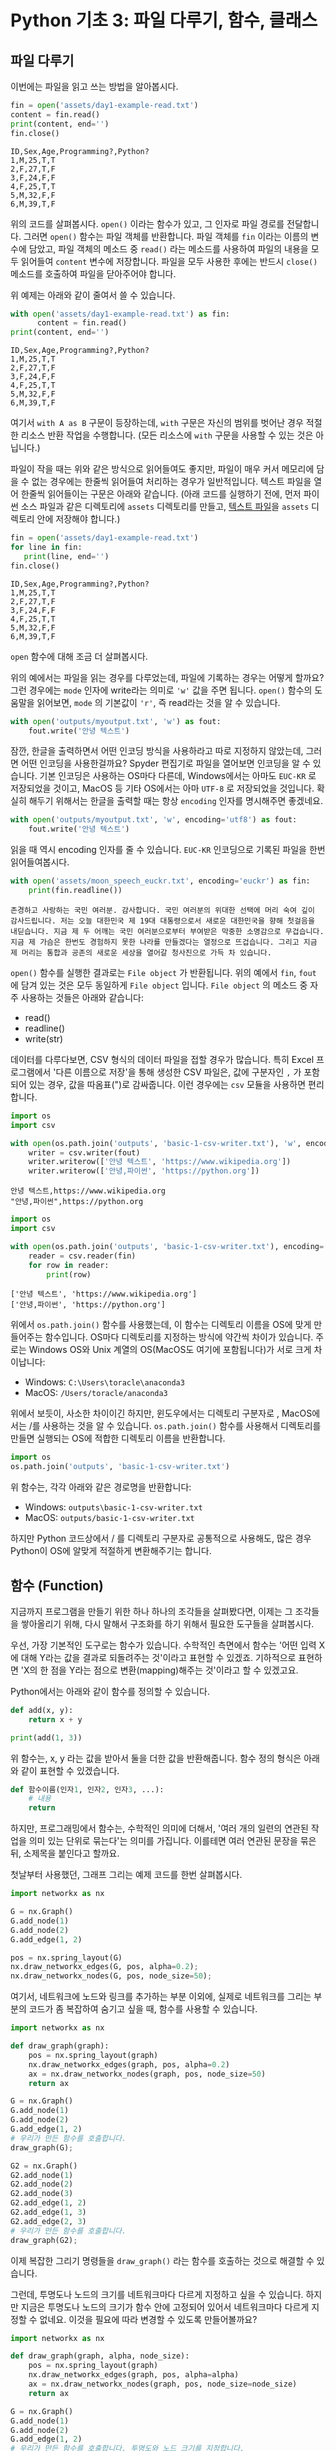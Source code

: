 * Python 기초 3: 파일 다루기, 함수, 클래스

#+BEGIN_SRC ipython :session :exports none
%matplotlib inline
from tabulate import tabulate

def tab(df):
    print(tabulate(df, headers='keys', tablefmt='orgtbl'))
#+END_SRC


** 파일 다루기

이번에는 파일을 읽고 쓰는 방법을 알아봅시다.

#+BEGIN_SRC python :results output :exports both
  fin = open('assets/day1-example-read.txt')
  content = fin.read()
  print(content, end='')
  fin.close()
#+END_SRC

#+RESULTS:
: ID,Sex,Age,Programming?,Python?
: 1,M,25,T,T
: 2,F,27,T,F
: 3,F,24,F,F
: 4,F,25,T,T
: 5,M,32,F,F
: 6,M,39,T,F

위의 코드를 살펴봅시다. ~open()~ 이라는 함수가 있고, 그 인자로 파일 경로를 전달합니다. 그러면 ~open()~ 함수는 파일 객체를 반환합니다. 파일 객체를 ~fin~ 이라는 이름의 변수에 담았고, 파일 객체의 메소드 중 ~read()~ 라는 메소드를 사용하여 파일의 내용을 모두 읽어들여 ~content~ 변수에 저장합니다. 파일을 모두 사용한 후에는 반드시 ~close()~ 메소드를 호출하여 파일을 닫아주어야 합니다.

위 예제는 아래와 같이 줄여서 쓸 수 있습니다.

#+BEGIN_SRC python :results output :exports both
  with open('assets/day1-example-read.txt') as fin:
        content = fin.read()
  print(content, end='')
#+END_SRC

#+RESULTS:
: ID,Sex,Age,Programming?,Python?
: 1,M,25,T,T
: 2,F,27,T,F
: 3,F,24,F,F
: 4,F,25,T,T
: 5,M,32,F,F
: 6,M,39,T,F

여기서 =with A as B= 구문이 등장하는데, =with= 구문은 자신의 범위를 벗어난 경우 적절한 리소스 반환 작업을 수행합니다. (모든 리소스에 =with= 구문을 사용할 수 있는 것은 아닙니다.)

파일이 작을 때는 위와 같은 방식으로 읽어들여도 좋지만, 파일이 매우 커서 메모리에 담을 수 없는 경우에는 한줄씩 읽어들여 처리하는 경우가 일반적입니다. 텍스트 파일을 열어 한줄씩 읽어들이는 구문은 아래와 같습니다. (아래 코드를 실행하기 전에, 먼저 파이썬 소스 파일과 같은 디렉토리에 =assets= 디렉토리를 만들고, [[file:assets/day1-example-read.txt][텍스트 파일]]을 =assets= 디렉토리 안에 저장해야 합니다.)

#+BEGIN_SRC python :results output :exports both
  fin = open('assets/day1-example-read.txt')
  for line in fin:
     print(line, end='')
  fin.close()
#+END_SRC

#+RESULTS:
: ID,Sex,Age,Programming?,Python?
: 1,M,25,T,T
: 2,F,27,T,F
: 3,F,24,F,F
: 4,F,25,T,T
: 5,M,32,F,F
: 6,M,39,T,F

=open= 함수에 대해 조금 더 살펴봅시다.

위의 예에서는 파일을 읽는 경우를 다루었는데, 파일에 기록하는 경우는 어떻게 할까요? 그런 경우에는 ~mode~ 인자에 write라는 의미로 ~'w'~ 값을 주면 됩니다. ~open()~ 함수의 도움말을 읽어보면, ~mode~ 의 기본값이 ~'r'~, 즉 read라는 것을 알 수 있습니다.

#+BEGIN_SRC python :results output :exports both
  with open('outputs/myoutput.txt', 'w') as fout:
      fout.write('안녕 텍스트')
#+END_SRC

잠깐, 한글을 출력하면서 어떤 인코딩 방식을 사용하라고 따로 지정하지 않았는데, 그러면 어떤 인코딩을 사용한걸까요? Spyder 편집기로 파일을 열어보면 인코딩을 알 수 있습니다. 기본 인코딩은 사용하는 OS마다 다른데, Windows에서는 아마도 =EUC-KR= 로 저장되었을 것이고, MacOS 등 기타 OS에서는 아마 =UTF-8= 로 저장되었을 것입니다. 확실히 해두기 위해서는 한글을 출력할 때는 항상 ~encoding~ 인자를 명시해주면 좋겠네요.

#+BEGIN_SRC python :results output :exports both
  with open('outputs/myoutput.txt', 'w', encoding='utf8') as fout:
      fout.write('안녕 텍스트')
#+END_SRC

읽을 때 역시 encoding 인자를 줄 수 있습니다. =EUC-KR= 인코딩으로 기록된 파일을 한번 읽어들여봅시다.

#+BEGIN_SRC python :results output :exports both
  with open('assets/moon_speech_euckr.txt', encoding='euckr') as fin:
      print(fin.readline())
#+END_SRC

#+RESULTS:
: 존경하고 사랑하는 국민 여러분. 감사합니다. 국민 여러분의 위대한 선택에 머리 숙여 깊이 감사드립니다. 저는 오늘 대한민국 제 19대 대통령으로서 새로운 대한민국을 향해 첫걸음을 내딛습니다. 지금 제 두 어깨는 국민 여러분으로부터 부여받은 막중한 소명감으로 무겁습니다. 지금 제 가슴은 한번도 경험하지 못한 나라를 만들겠다는 열정으로 뜨겁습니다. 그리고 지금 제 머리는 통합과 공존의 새로운 세상을 열어갈 청사진으로 가득 차 있습니다.


~open()~ 함수를 실행한 결과로는 =File object= 가 반환됩니다. 위의 예에서 ~fin~, ~fout~ 에 담겨 있는 것은 모두 동일하게 =File object= 입니다. =File object= 의 메소드 중 자주 사용하는 것들은 아래와 같습니다:

 - read()
 - readline()
 - write(str)

데이터를 다루다보면, CSV 형식의 데이터 파일을 접할 경우가 많습니다. 특히 Excel 프로그램에서 '다른 이름으로 저장'을 통해 생성한 CSV 파일은, 값에 구분자인 =,= 가 포함되어 있는 경우, 값을 따옴표(")로 감싸줍니다. 이런 경우에는 =csv= 모듈을 사용하면 편리합니다.

#+BEGIN_SRC python :exports both :results output
  import os
  import csv

  with open(os.path.join('outputs', 'basic-1-csv-writer.txt'), 'w', encoding='utf8') as fout:
      writer = csv.writer(fout)
      writer.writerow(['안녕 텍스트', 'https://www.wikipedia.org'])
      writer.writerow(['안녕,파이썬', 'https://python.org'])
#+END_SRC

#+BEGIN_EXAMPLE
안녕 텍스트,https://www.wikipedia.org
"안녕,파이썬",https://python.org
#+END_EXAMPLE

#+BEGIN_SRC python :exports both :results output
  import os
  import csv

  with open(os.path.join('outputs', 'basic-1-csv-writer.txt'), encoding='utf8') as fin:
      reader = csv.reader(fin)
      for row in reader:
          print(row)
#+END_SRC

#+RESULTS:
: ['안녕 텍스트', 'https://www.wikipedia.org']
: ['안녕,파이썬', 'https://python.org']

위에서 =os.path.join()= 함수를 사용했는데, 이 함수는 디렉토리 이름을 OS에 맞게 만들어주는 함수입니다. OS마다 디렉토리를 지정하는 방식에 약간씩 차이가 있습니다. 주로는 Windows OS와 Unix 계열의 OS(MacOS도 여기에 포함됩니다)가 서로 크게 차이납니다:

 - Windows: =C:\Users\toracle\anaconda3=
 - MacOS: =/Users/toracle/anaconda3=

위에서 보듯이, 사소한 차이이긴 하지만, 윈도우에서는 디렉토리 구분자로 \를, MacOS에서는 /를 사용하는 것을 알 수 있습니다. =os.path.join()= 함수를 사용해서 디렉토리를 만들면 실행되는 OS에 적합한 디렉토리 이름을 반환합니다.

#+BEGIN_SRC python :exports both :results output
import os
os.path.join('outputs', 'basic-1-csv-writer.txt')
#+END_SRC

위 함수는, 각각 아래와 같은 경로명을 반환합니다:

 - Windows: =outputs\basic-1-csv-writer.txt=
 - MacOS: =outputs/basic-1-csv-writer.txt=

하지만 Python 코드상에서 / 를 디렉토리 구분자로 공통적으로 사용해도, 많은 경우 Python이 OS에 알맞게 적절하게 변환해주기는 합니다.


** 함수 (Function)

지금까지 프로그램을 만들기 위한 하나 하나의 조각들을 살펴봤다면, 이제는 그 조각들을 쌓아올리기 위해, 다시 말해서 구조화를 하기 위해서 필요한 도구들을 살펴봅시다.

우선, 가장 기본적인 도구로는 함수가 있습니다. 수학적인 측면에서 함수는 '어떤 입력 X에 대해 Y라는 값을 결과로 되돌려주는 것'이라고 표현할 수 있겠죠. 기하적으로 표현하면 'X의 한 점을 Y라는 점으로 변환(mapping)해주는 것'이라고 할 수 있겠고요.

Python에서는 아래와 같이 함수를 정의할 수 있습니다.

#+BEGIN_SRC python :results output
def add(x, y):
    return x + y

print(add(1, 3))
#+END_SRC

#+RESULTS:
: 4

위 함수는, x, y 라는 값을 받아서 둘을 더한 값을 반환해줍니다. 함수 정의 형식은 아래와 같이 표현할 수 있겠습니다.

#+BEGIN_SRC python :results output
def 함수이름(인자1, 인자2, 인자3, ...):
    # 내용
    return
#+END_SRC

하지만, 프로그래밍에서 함수는, 수학적인 의미에 더해서, '여러 개의 일련의 연관된 작업을 의미 있는 단위로 묶는다'는 의미를 가집니다. 이를테면 여러 연관된 문장을 묶은 뒤, 소제목을 붙인다고 할까요.

첫날부터 사용했던, 그래프 그리는 예제 코드를 한번 살펴봅시다.

#+BEGIN_SRC python :exports code :results raw
  import networkx as nx

  G = nx.Graph()
  G.add_node(1)
  G.add_node(2)
  G.add_edge(1, 2)

  pos = nx.spring_layout(G)
  nx.draw_networkx_edges(G, pos, alpha=0.2);
  nx.draw_networkx_nodes(G, pos, node_size=50);
#+END_SRC

여기서, 네트워크에 노드와 링크를 추가하는 부분 이외에, 실제로 네트워크를 그리는 부분의 코드가 좀 복잡하여 숨기고 싶을 때, 함수를 사용할 수 있습니다.

#+BEGIN_SRC python :exports code :results
  import networkx as nx

  def draw_graph(graph):
      pos = nx.spring_layout(graph)
      nx.draw_networkx_edges(graph, pos, alpha=0.2)
      ax = nx.draw_networkx_nodes(graph, pos, node_size=50)
      return ax

  G = nx.Graph()
  G.add_node(1)
  G.add_node(2)
  G.add_edge(1, 2)
  # 우리가 만든 함수를 호출합니다.
  draw_graph(G);

  G2 = nx.Graph()
  G2.add_node(1)
  G2.add_node(2)
  G2.add_node(3)
  G2.add_edge(1, 2)
  G2.add_edge(1, 3)
  G2.add_edge(2, 3)
  # 우리가 만든 함수를 호출합니다.
  draw_graph(G2);
#+END_SRC


이제 복잡한 그리기 명령들을 =draw_graph()= 라는 함수를 호출하는 것으로 해결할 수 있습니다.

그런데, 투명도나 노드의 크기를 네트워크마다 다르게 지정하고 싶을 수 있습니다. 하지만 지금은 투명도나 노드의 크기가 함수 안에 고정되어 있어서 네트워크마다 다르게 지정할 수 없네요. 이것을 필요에 따라 변경할 수 있도록 만들어볼까요?

#+BEGIN_SRC python :exports code :results raw :ipyfile outputs/basic-3-nx-func.png
  import networkx as nx

  def draw_graph(graph, alpha, node_size):
      pos = nx.spring_layout(graph)
      nx.draw_networkx_edges(graph, pos, alpha=alpha)
      ax = nx.draw_networkx_nodes(graph, pos, node_size=node_size)
      return ax

  G = nx.Graph()
  G.add_node(1)
  G.add_node(2)
  G.add_edge(1, 2)
  # 우리가 만든 함수를 호출합니다. 투명도와 노드 크기를 지정합니다.
  draw_graph(G, 0.2, 50);

  G2 = nx.Graph()
  G2.add_node(1)
  G2.add_node(2)
  G2.add_node(3)
  G2.add_edge(1, 2)
  G2.add_edge(1, 3)
  G2.add_edge(2, 3)
  # 우리가 만든 함수를 호출합니다. 투명도와 노드 크기를 지정합니다.
  draw_graph(G2, 0.5, 100);
#+END_SRC

위와 같이 =draw_graph()= 함수에 =graph= 라는 인자 외에도 =alpha=, =node_size= 라는 인자값을 줄 수 있도록 함수 정의를 확대했습니다. 그런데 이번에는 =draw_graph()= 함수를 호출하여 사용할 때마다 매번 =graph=, =alpha=, =node_size= 세 인자를 꼬박꼬박 넣어줘야 하는 것이 불편합니다. =alpha=, =node_size= 인자는 주로 많이 쓰는 값이 정해져 있고, 예외적인 경우에만 다르게 지정할 수 있게 하면 좋겠습니다.

#+BEGIN_SRC python :exports code :results raw :ipyfile outputs/basic-3-nx-func.png
  import networkx as nx

  def draw_graph(graph, alpha=0.2, node_size=50):
      pos = nx.spring_layout(graph)
      nx.draw_networkx_edges(graph, pos, alpha=alpha)
      ax = nx.draw_networkx_nodes(graph, pos, node_size=node_size)
      return ax

  G = nx.Graph()
  G.add_node(1)
  G.add_node(2)
  G.add_edge(1, 2)
  # 우리가 만든 함수를 호출합니다. 투명도와 노드 크기를 생략합니다.
  draw_graph(G);

  G2 = nx.Graph()
  G2.add_node(1)
  G2.add_node(2)
  G2.add_node(3)
  G2.add_edge(1, 2)
  G2.add_edge(1, 3)
  G2.add_edge(2, 3)
  # 우리가 만든 함수를 호출합니다. 투명도와 노드 크기를 지정합니다.
  draw_graph(G2, 0.5, 100);
#+END_SRC

위와 같이 함수를 선언할 때 인자에 기본값을 부여하면, 함수를 호출할 때 기본값이 부여된 인자들을 생략할 수 있습니다.


함수가 어떤 것인지 실제 사례를 살펴보았습니다.

함수 자체에 대해서 조금 더 살펴봅시다.

*** Positional argument vs Keyword argument

앞의 예에서, ~remove_low_frequency()~ 함수의 인자 중 ~cutoff~ 인자가 약간 다르게 생긴 것을 볼 수 있습니다.

#+BEGIN_SRC python
  def draw_graph(graph, alpha=0.2, node_size=50):
      return
#+END_SRC

~graph~ 와 같은, ~=~ 표시가 없이 정의된 인자를 위치 인자라고 하고, ~alpha~ 와 같이 ~=~ 표시와 함께 값이 정의된 인자를 키워드 인자라고 합니다.

위치 인자는 위치에 의해서 변수가 할당됩니다. 아래와 같은 함수가 있다고 할 때, 주어지는 인자의 순서에 따라서 함수를 정의할 때 지정된 변수에 값이 들어갑니다.

#+BEGIN_SRC python :results output :export both
  def positional(arg1, arg2):
      print('I am', arg1, arg2)

  positional('a', 'boy')
  positional('boy', 'a')
#+END_SRC

#+RESULTS:
: I am a boy
: I am boy a


반면, ~alpha~ 와 같은 키워드 인자는 이름을 지정해서 부여할 수 있습니다. 이름을 부여하지 않으면 위치 인자와 동일하게 동작합니다.

#+BEGIN_SRC python :results output :export both
  def keyword(kwarg1=None, kwarg2='girl'):
      print('I am', kwarg1, kwarg2)

  keyword('a', 'boy')
  keyword('a', kwarg2='boy')
  keyword(kwarg1='a', kwarg2='boy')
  keyword(kwarg2='boy', kwarg1='a')
  keyword(kwarg1='a')
#+END_SRC

#+RESULTS:
: I am a boy
: I am a boy
: I am a boy
: I am a boy
: I am a girl

또한, 위치 인자는 생략이 불가능하지만, 키워드 인자는 생략이 가능합니다. 키워드 인자를 생략할 경우, 함수를 정의할 때 지정했던 기본값이 변수에 할당됩니다.

그리고, 위치 인자와 키워드 인자를 하나의 함수 선언에 동시에 사용할 수 있습니다. 하지만 그 경우에는, 위치 인자를 앞쪽에, 그리고 키워드 인자를 뒷쪽에 선언해야 합니다. 키워드 인자가 위치 인자보다 앞에 선언될 수 없습니다.

#+BEGIN_SRC python :results output :export both
def mixed(arg1, arg2, kwarg1='studying', kwarg2='excel'):
    print(arg1, arg2, kwarg1, kwarg2)

mixed('I', 'am', kwarg2='python')
#+END_SRC

#+RESULTS:
: I am studying python


#+BEGIN_SRC python
  def mixed2(kwarg0=None, arg1, arg2, kwarg1='studying', kwarg2='excel'): # 키워드 인자가 위치 인자의 앞에 선언될 수 없음
      return

  mixed('I')                      # 위치 인자는 생략할 수 없음 (arg2가 주어지지 않았음)
#+END_SRC

#+RESULTS:


*** Argument list unpacking

그런데 가만히 살펴보면, 위치 인자는 ~list~ 나 ~tuple~ 과 닮아있고, 키워드 인자는 ~dict~ 와 닮아있습니다. ~list~ 나 ~tuple~ 도 위치로만 각 원소를 지칭할 수 있고, ~dict~ 는 이름으로 부를 수 있습니다.

이런 특성을 활용해서, 인자를 직접 코드에 기재하지 않고도, ~list~ 나 ~tuple~, ~dict~ 를 사용해서 부여할 수 있습니다.

#+BEGIN_SRC python :results output
def mixed(arg1, arg2, kwarg1='studying', kwarg2='excel'):
    print(arg1, arg2, kwarg1, kwarg2)

args = ['I', 'am']
mixed(*args)

args = ['We', 'are']
mixed(*args)

kwargs = {'kwarg2': 'python'}
mixed(*args, **kwargs)
#+END_SRC

#+RESULTS:
: I am studying excel
: We are studying excel
: We are studying python

위와 같이, 위치 인자로 전달할 값들을 ~list~ 나 ~tuple~ 에 넣고, 함수에 넣어줄 때는 변수 이름 앞에 ~*~ 을 붙여주면, ~,~ 를 사용해서 연속된 값을 넣어준 것과 같은 효과가 납니다.

비슷하게, 키워드 인자로 전달할 값들을 ~dict~ 에 인자의 이름과 함께 넣고, 변수 이름 앞에 ~**~ 를 붙여주면, 이름을 지정해서 값을 넣어준 것과 같은 효과가 납니다.


*** First-class function & lambda function

다음으로 살펴볼 것은, Python의 일급 함수 언어로서의 특성입니다. first-class function 이라고 하는데, 함수를 일급 시민으로 취급한다는 이야기입니다. 프로그래밍 언어에서 일급 시민으로 취급한다는 이야기는, 함수를 변수에 저장하거나 함수의 인자로 전달하는 등, 일반적인 값처럼 동일하게 다룰 수 있다는 것을 뜻합니다.

설명하자면 복잡하니, 다음 예를 보시죠.

#+BEGIN_SRC python :results output :exports both
  a_list = 1.3453
  a_function = round              # 변수에 round 함수를 저장. 함수 이름만으로 지칭.
  print(a_function(a_list))       # 변수에 저장된 함수를 실행
#+END_SRC

#+RESULTS:
: 1

위와 같이, Python에서는 함수를 변수에 저장할 수도 있고, 변수에 저장된 함수를 실행할 수도 있습니다.

그러면 이런 기능이 어디에서 쓸모가 있을까요? 아래와 같은 사례를 생각해봅시다.

#+BEGIN_SRC python :results output :exports both
  a_list = [1.3453, 4.33240, 4.38273, 2.2381, -30.3942]

  def clean_data(lst, func=round):
      return list([func(element) for element in lst])

  print(clean_data(a_list))
  print(clean_data(a_list, func=abs))
#+END_SRC

#+RESULTS:
: [1, 4, 4, 2, -30]
: [1.3453, 4.3324, 4.38273, 2.2381, 30.3942]

이후에 더 자세히 살펴보겠지만, =pandas= 라이브러리를 사용할 때에 이 기능을 활용할 일이 생깁니다.


#+BEGIN_SRC ipython :session :results raw :exports code
  import pandas as pd

  df = pd.DataFrame([1.3453, 4.33240, 4.38273, 2.2381, -30.3942])
  rounded_df = df.apply(round)
  rounded_df
#+END_SRC

#+BEGIN_SRC ipython :session :exports result :results output raw
tab(rounded_df)
#+END_SRC

#+RESULTS:
|   |   0 |
|---+-----|
| 0 |   1 |
| 1 |   4 |
| 2 |   4 |
| 3 |   2 |
| 4 | -30 |

그런데 =round= 함수는 인자를 가질 수 있습니다. 소숫점 몇자리에서 반올림할 것인지 결졍할 수 있습니다. 이런 경우는 어떻게 해야 할까요? 우선 아래와 같이 별도의 함수를 정의해서 사용할 수 있겠습니다.

#+BEGIN_SRC ipython :session :results raw :exports code
  import pandas as pd

  def round_two_decimal_point(val):
      return round(val, 2)

  df = pd.DataFrame([1.3453, 4.33240, 4.38273, 2.2381, -30.3942])
  rounded_df = df.apply(round_two_decimal_point)
  rounded_df
#+END_SRC

#+BEGIN_SRC ipython :session :exports result :results output raw
tab(rounded_df)
#+END_SRC

#+RESULTS:
|   |      0 |
|---+--------|
| 0 |   1.35 |
| 1 |   4.33 |
| 2 |   4.38 |
| 3 |   2.24 |
| 4 | -30.39 |


그런데 이렇게 한 번만 사용할 함수를 정의하자니 함수를 정의하는 구문이 간단하기는 하지만 다소 거추장스럽습니다. 이럴 때는 람다(lambda) 함수를 사용할 수 있습니다. 람다 함수는, 이름이 없는 함수로, 간편하게 함수를 정의할 수 있습니다. 일반적으로 ~def <funcname>(args...):~ 형태로 함수를 정의하는 대신, 람다 함수는 ~lambda arg...:~ 형태로 함수를 간결하게 정의합니다.

위의 코드를 단계적으로 람다 함수로 대체하면 아래와 같습니다.

#+BEGIN_SRC ipython :session :results raw :exports code
  import pandas as pd

  round_two_decimal_point = lambda val: round(val, 2)

  df = pd.DataFrame([1.3453, 4.33240, 4.38273, 2.2381, -30.3942])
  rounded_df = df.apply(round_two_decimal_point)
  rounded_df
#+END_SRC

#+BEGIN_SRC ipython :session :results raw :exports code
  import pandas as pd

  df = pd.DataFrame([1.3453, 4.33240, 4.38273, 2.2381, -30.3942])
  rounded_df = df.apply(lambda val: round(val, 2))
  rounded_df
#+END_SRC

#+BEGIN_SRC ipython :session :exports result :results output raw
tab(rounded_df)
#+END_SRC

#+RESULTS:
|   |      0 |
|---+--------|
| 0 |   1.35 |
| 1 |   4.33 |
| 2 |   4.38 |
| 3 |   2.24 |
| 4 | -30.39 |

이해가 잘 되지 않으면, 그냥 이름 있는 함수를 사용해도 됩니다.


*** 함수를 활용한 코드 정리 사례

이전에 의미망 예제가 조금 복잡했었죠? 그걸 함수를 사용해서 묶어보겠습니다.

#+BEGIN_SRC python :results output :exports both
  import networkx as nx
  import matplotlib.pyplot as plt

  def read_file(path):
      with open(path) as fin:
          return fin.read()

  def construct_wordnet(text):
      lines = text.split('\n')      # 줄 단위로 자른다

      word_edges = {}

      for line in lines:
          _line = line.strip()
          if not _line:             # 빈줄이면 건너뛴다
              continue
          statements = _line.split('.') # 문장 단위로 자른다
          for statement in statements: # 빈 문장이면 건너뛴다
              if not statement:
                  continue
              words = statement.split(' ') # 단어 단위로 자른다
              cleansed_words = [w.replace('.', '').replace(',', '').strip() for w in words] # 단어에서 구두점이나 공백을 없앤다
              cleansed_words_2 = [w for w in cleansed_words if len(w) > 1] # 구두점 및 공백 제거로 인해 빈 문자열이 되어버린 원소, 그리고 한글자 단어를 제거한다
              num_words = len(cleansed_words_2)
              for index_i in range(num_words): # 한 문장에 등장한 단어들을 서로 연결한다
                  word_i = cleansed_words_2[index_i]
                  for index_j in range(index_i+1, num_words):
                      word_j = cleansed_words_2[index_j]
                      word_to_word = (word_i, word_j)
                      word_to_word = tuple(sorted(word_to_word))
                      word_edges[word_to_word] = word_edges.setdefault(word_to_word, 0) + 1
      return word_edges

  def remove_low_frequency(word_edges, cutoff=2):
      # 등장 빈도가 1회인 edge는 제거한다
      keys = list(word_edges.keys())
      for key in keys:
          if word_edges[key] < cutoff:
              del word_edges[key]
      return

  def draw_graph(word_edges):
      G = nx.Graph()
      for (word_1, word_2), freq in word_edges.items():
          G.add_edge(word_1, word_2, weight=freq)

      pos = nx.kamada_kawai_layout(G)
      plt.figure(figsize=(12, 12))    # 결과 이미지 크기를 크게 지정 (12inch * 12inch)
      widths = [G[node1][node2]['weight'] for node1, node2 in G.edges()]
      nx.draw_networkx_edges(G, pos, width=widths, alpha=0.1)
      nx.draw_networkx_labels(G, pos, font_family='Noto Sans CJK KR') # 각자 시스템에 따라 적절한 폰트 이름으로 변경
      return
#+END_SRC

크게 세 부분으로 나누고 소제목(함수 이름)을 붙여주었습니다. 

 - 텍스트로부터 의미망 데이터를 만들어내는 부분
 - 빈도가 적은 링크는 제거하는 부분
 - 그래프를 그리는 부분

그리고, 데이터를 파일로부터 읽어들이는 함수를 하나 추가해봅시다.


#+BEGIN_SRC python
  def read_file(path):
      with open(path) as fin:
          return fin.read()
#+END_SRC

#+BEGIN_SRC ipython :results output :exports none
  import networkx as nx
  import matplotlib.pyplot as plt

  def read_file(path):
      with open(path) as fin:
          return fin.read()

  def construct_wordnet(text):
      lines = text.split('\n')      # 줄 단위로 자른다

      word_edges = {}

      for line in lines:
          _line = line.strip()
          if not _line:             # 빈줄이면 건너뛴다
              continue
          statements = _line.split('.') # 문장 단위로 자른다
          for statement in statements: # 빈 문장이면 건너뛴다
              if not statement:
                  continue
              words = statement.split(' ') # 단어 단위로 자른다
              cleansed_words = [w.replace('.', '').replace(',', '').strip() for w in words] # 단어에서 구두점이나 공백을 없앤다
              cleansed_words_2 = [w for w in cleansed_words if len(w) > 1] # 구두점 및 공백 제거로 인해 빈 문자열이 되어버린 원소, 그리고 한글자 단어를 제거한다
              num_words = len(cleansed_words_2)
              for index_i in range(num_words): # 한 문장에 등장한 단어들을 서로 연결한다
                  word_i = cleansed_words_2[index_i]
                  for index_j in range(index_i+1, num_words):
                      word_j = cleansed_words_2[index_j]
                      word_to_word = (word_i, word_j)
                      word_to_word = tuple(sorted(word_to_word))
                      word_edges[word_to_word] = word_edges.setdefault(word_to_word, 0) + 1
      return word_edges

  def remove_low_frequency(word_edges, cutoff=2):
      # 등장 빈도가 1회인 edge는 제거한다
      keys = list(word_edges.keys())
      for key in keys:
          if word_edges[key] < cutoff:
              del word_edges[key]
      return

  def draw_graph(word_edges):
      G = nx.Graph()
      for (word_1, word_2), freq in word_edges.items():
          G.add_edge(word_1, word_2, weight=freq)

      pos = nx.kamada_kawai_layout(G)
      plt.figure(figsize=(12, 12))    # 결과 이미지 크기를 크게 지정 (12inch * 12inch)
      widths = [G[node1][node2]['weight'] for node1, node2 in G.edges()]
      nx.draw_networkx_edges(G, pos, width=widths, alpha=0.1)
      nx.draw_networkx_labels(G, pos, font_family='Noto Sans CJK KR') # 각자 시스템에 따라 적절한 폰트 이름으로 변경
      return
#+END_SRC

이제 다양한 문서에 대해서 아래와 같은 몇 줄의 코드만으로 의미망을 출력할 수 있게 되었습니다.

#+BEGIN_SRC ipython :results raw :exports both :ipyfile outputs/moon_speech.png
  text = read_file('assets/moon_speech.txt')
  wordnet = construct_wordnet(text)
  remove_low_frequency(wordnet)
  draw_graph(wordnet)
  plt.show()
#+END_SRC

#+RESULTS:
[[file:outputs/moon_speech.png]]

박근혜 전 대통령 취임사에 대해서도 의미망을 살펴봅시다.

#+BEGIN_SRC ipython :results raw :exports both :ipyfile outputs/park_speech.png
  text = read_file('assets/park_speech.txt')
  wordnet = construct_wordnet(text)
  remove_low_frequency(wordnet)
  draw_graph(wordnet)
  plt.show()
#+END_SRC

#+RESULTS:
[[file:outputs/park_speech.png]]

박근혜 대통령은 좀 더 다양한 어휘를 사용한 것 같네요. =cutoff= 를 좀 더 강화해봅시다.

#+BEGIN_SRC ipython :results raw :exports both :ipyfile outputs/park_speech_2.png
  text = read_file('assets/park_speech.txt')
  wordnet = construct_wordnet(text)
  remove_low_frequency(wordnet, cutoff=3)
  draw_graph(wordnet)
  plt.show()
#+END_SRC

#+RESULTS:
[[file:outputs/park_speech_2.png]]



** 클래스 (Class)

다음으로 살펴볼 것은 클래스입니다. 여러분이 직접 클래스를 만들어서 사용할 일은 별로 없을 것이라고 생각합니다. 하지만 외부 라이브러리은 클래스로 작성된 경우가 많습니다. 때문에 간단하게 클래스가 어떤 것인지 살펴보고, 어떻게 이해하고 사용하면 되는지 살펴보겠습니다.

클래스는 기본적으로 함수와 비슷한데, 여러 개의 함수가 하나의 묶음으로 묶여있는 것이 특징입니다. 클래스로 묶여있는 함수를 메소드(method)라고 부릅니다. 뿐만 아니라, 하나의 클래스 안에는 여러 함수들에서 공통적으로 사용하는 변수들이 존재합니다.

기본적으로, 클래스는 아래와 같이 정의하고 사용합니다.

#+BEGIN_SRC python :results output :exports both
  from datetime import datetime
  from random import randint
  from random import random

  class Person:
     def __init__(self, name, weight=3.0, height=0.20):
        self.name = name
        self.weight = weight
        self.height = height

     def eat(self):
        self.weight = self.weight + round(random(), 2) * 10

     @property
     def bmi(self):
        return round(self.weight / pow(self.height, 2), 1)

  p1 = Person('Tom', weight=75.0, height=1.83)
  print(p1.bmi)
  p1.eat()
  p1.eat()
  print(p1.bmi)
#+END_SRC

#+RESULTS:
: 22.4
: 25.5

클래스 정의는 크게 아래와 같은 모양을 따릅니다.

#+BEGIN_SRC python
  class 클래스이름:
      def __init__(self, arg1, arg2, ...):
          self.arg1 = arg1
          self.arg2 = arg2

      def 메소드이름1(self):
          return
#+END_SRC

여기서 ~__init__()~ 메소드는 특별한 용도의 메소드로서, 생성자라고 부릅니다. 생성자 메소드는 클래스로부터 객체(object)를 생성할 때, 속성값, 즉 객체 변수들에게 초기값을 부여하기 위해 사용됩니다. 위에서 정의한 ~Person~ 클래스에서는 생성자가 ~name~ 이라는 위치 인자, ~weight~, ~height~ 이라는 키워드 인자를 가집니다.

클래스를 사용하기 위해서는 대부분의 경우 객체(object)로 변환한 뒤 사용합니다. 여러분이 설문조사를 할 때를 생각해보면 될 것 같은데요. 설문 양식을 설계한 다음에, 실제로 설문지를 돌려서 설문을 합니다. 여기서 설문 양식=클래스, 그리고 실제 응답이 적힌 설문지=객체라고 이해할 수 있습니다.

사용하는 측면에서는 이것 자체에 대해 깊이 이해할 필요는 없고, 이 정도만 이해하시면 됩니다. 클래스라는건 '클래스이름을 함수처럼 호출해서 객체를 생성한 뒤에, 객체에 .을 찍어서 메소드, 즉 객체에 속한 함수를 불러서 사용하면 되는구나. 객체를 생성할 때 어떤 인자를 줘야하는지는 =__init__= 함수(메소드)를 보면 되는구나.'

예제 코드를 따라 작성하시다가, '어? 이건 변수인데 그 뒤에 ~.~ 을 찍어서 함수를 호출하네? 아, 이건 어떤 클래스의 객체인가보다'를 알아보실 수 있을겁니다.


** 연습문제

함수를 잘 만들어 사용하는 것은 복잡한 프로그램을 작성해갈수록 매우 중요한 능력입니다.

~assets~ 디렉토리에는 아래와 같은 대통령 취임사 연설문이 준비되어 있습니다.

 - 19대 문재인 대통령 취임사: moon_speech.txt
 - 18대 박근혜 대통령 취임사: park_speech.txt
 - 17대 이명박 대통령 취임사: mb_speech.txt
 - 16대 노무현 대통령 취임사: mh_speech.txt
 - 15대 김대중 대통령 취임사: dj_speech.txt

각 취임사에 대해, 가장 많이 사용된 7개의 어절(단어)이 무엇인지, 그 횟수는 얼마나 되는지 출력해보세요. 아, 1글자짜리 어절은 제외할까요?

참고로 ~dict~ 로부터 가장 많은 빈도를 추출하는 코드는 아래와 같습니다:

#+BEGIN_SRC python :exports both :results output
  a_dict = {'a': 10, 'b': 5, 'c': 30, 'd': 24, 'e': 9}
  sorted_list = sorted(a_dict.items(), key=lambda x: x[1], reverse=True)[:3]
  print(sorted_list)
#+END_SRC

#+RESULTS:
: [('c', 30), ('d', 24), ('a', 10)]

[[https://docs.python.org/3/howto/sorting.html][sorted]] 함수는, 주어진 리스트나 튜플을 정렬합니다. 리스트나 튜플의 원소가 하나의 상수값이 아니라 리스트나 튜플이 중첩되어 있는 경우에는 어떤 값을 기준으로 정렬해야 할지 모르기 때문에, =key= 인자를 사용해서 어떤 원소를 정렬에 사용해야 하는지 지정해줍니다. 그리고 =sorted= 함수는 기본적으로 오름차순 정렬을 하는데, =reverse= 인자를 사용해서 내림차순으로 정렬하게 할 수 있습니다.

정렬을 한 후 많이 함께 사용되는 연산이, '가장 많은 순서로 3개', '가장 적은 순서로 5개'와 같이 정렬된 결과에 대해 slicing하는 것입니다. 위 코드에서도 내림차순으로 정렬한 후에 3번째 원소까지만 출력하도록 slicing해주었습니다.


#+BEGIN_SRC python :exports result :results output
  import os

  def read_file(path):
      with open(path) as fin:
          return fin.read()

  def count_words(text, n=7):
      word_counts = {}
      lines = text.split('\n')
      for line in lines:
          if not line:
              continue

          striped_line = line.strip()
          words = striped_line.replace(',', '').replace('.', '').replace('!', '').split()
          for word in words:
              if len(word) < 2:
                  continue
              word_counts[word] = word_counts.get(word, 0) + 1
      return sorted(word_counts.items(), key=lambda x: x[1], reverse=True)[:n]

  filenames = [
      ('문재인', 'moon_speech.txt'),
      ('박근혜', 'park_speech.txt'),
      ('이명박', 'mb_speech.txt'),
      ('노무현', 'mh_speech.txt'),
      ('김대중', 'dj_speech.txt'),
  ]
  for name, filename in filenames:
      text = read_file()
      freq_words = count_words(text)
      print(name, freq_words)
#+END_SRC

#+RESULTS:
: 문재인 [('대통령이', 16), ('되겠습니다', 12), ('국민', 12), ('새로운', 7), ('대통령', 6), ('것입니다', 6), ('만들겠습니다', 5)]
: 박근혜 [('국민', 28), ('것입니다', 22), ('새로운', 16), ('우리', 15), ('저는', 13), ('있습니다', 12), ('있도록', 10)]
: 이명박 [('합니다', 56), ('있습니다', 19), ('국민', 17), ('것입니다', 14), ('나라', 11), ('함께', 10), ('여러분', 10)]
: 노무현 [('합니다', 34), ('있습니다', 22), ('우리는', 15), ('국민', 11), ('동북아', 9), ('우리', 8), ('저는', 8)]
: 김대중 [('있습니다', 21), ('합니다', 19), ('국민', 17), ('있는', 15), ('우리', 13), ('저는', 13), ('것입니다', 13)]


우선 의사 코드(psudo code)로 살펴볼까요?

#+BEGIN_SRC python :exports both :results output
# -*- coding: utf-8 -*-

# 파일로부터 내용을 읽어들인다
# 한 행씩 하나의 리스트가 되도록 나눈다(split)
# 단어별 빈도를 저장할 빈 dict를 만든다.
# 한 행씩 순회하면서 수행한다 (for)
#   해당 행에서 부호(, . ! 등)를 없앤다 (replace)
#   빈 칸을 기준으로 어절 단위로 분리하여 리스트로 만든다 (split)
#   단어 리스트를 순회하면서 수행한다 (for)
#     먄악 단어의 길이가 2보다 작다면 해당 순회를 건너뛴다 (if, continue)
#     단어 빈도 dict에, 해당 단어의 빈도를 하나 증가시킨다
# 빈도순으로 내림차순 정렬하고, 상위 7개를 잘라서 반환한다 (sorted, list slicing)
#+END_SRC

이제 의사 코드에 따라서 하나씩 Python 코드로 표현해보겠습니다.

#+BEGIN_SRC python :exports both :results output
  # -*- coding: utf-8 -*-

  path = 'assets/moon_speech.txt'
  text = ''
  n = 7

  # 파일로부터 내용을 읽어들인다
  with open(path) as fin:
      text = fin.read()

  # 한 행씩 하나의 리스트가 되도록 나눈다(split)
  lines = text.split('\n')

  # 단어별 빈도를 저장할 빈 dict를 만든다.
  word_counts = {}

  # 한 행씩 순회하면서 수행한다 (for)
  for line in lines:
      # 해당 행에서 부호(, . ! 등)를 없앤다 (replace)
      striped_line = line.strip().replace(',', '').replace('.', '').replace('!', '')

      # 빈 칸을 기준으로 어절 단위로 분리하여 리스트로 만든다 (split)
      words = striped_line.split()

      # 단어 리스트를 순회하면서 수행한다 (for)
      for word in words:
          # 만약 단어의 길이가 2보다 작다면 해당 순회를 건너뛴다 (if, continue)
          if len(word) < 2:
              continue
          # 단어 빈도 dict에, 해당 단어의 빈도를 하나 증가시킨다
          word_counts[word] = word_counts.get(word, 0) + 1

  # 빈도순으로 내림차순 정렬하고, 상위 7개를 잘라서 반환한다 (sorted, list slicing)
  result = sorted(word_counts.items(), key=lambda x: x[1], reverse=True)[:n]

  print(result)
#+END_SRC

이것을 함수로 나타내보겠습니다.

#+BEGIN_SRC python :exports both :results output
  # -*- coding: utf-8 -*-

  def count_words(path, n=7):
      # 파일로부터 내용을 읽어들인다
      with open(path) as fin:
          text = fin.read()

      # 한 행씩 하나의 리스트가 되도록 나눈다(split)
      lines = text.split('\n')

      # 단어별 빈도를 저장할 빈 dict를 만든다.
      word_counts = {}

      # 한 행씩 순회하면서 수행한다 (for)
      for line in lines:
          # 해당 행에서 부호(, . ! 등)를 없앤다 (replace)
          striped_line = line.strip().replace(',', '').replace('.', '').replace('!', '')

          # 빈 칸을 기준으로 어절 단위로 분리하여 리스트로 만든다 (split)
          words = striped_line.split()

          # 단어 리스트를 순회하면서 수행한다 (for)
          for word in words:
              # 만약 단어의 길이가 2보다 작다면 해당 순회를 건너뛴다 (if, continue)
              if len(word) < 2:
                  continue
              # 단어 빈도 dict에, 해당 단어의 빈도를 하나 증가시킨다
              word_counts[word] = word_counts.get(word, 0) + 1

      # 빈도순으로 내림차순 정렬하고, 상위 7개를 잘라서 반환한다 (sorted, list slicing)
      result = sorted(word_counts.items(), key=lambda x: x[1], reverse=True)[:n]
      return result

  print(count_words('assets/moon_speech.txt'))
#+END_SRC

#+RESULTS:
: [('대통령이', 16), ('국민', 12), ('되겠습니다', 12), ('새로운', 7), ('것입니다', 6), ('대통령', 6), ('여러분', 5)]
